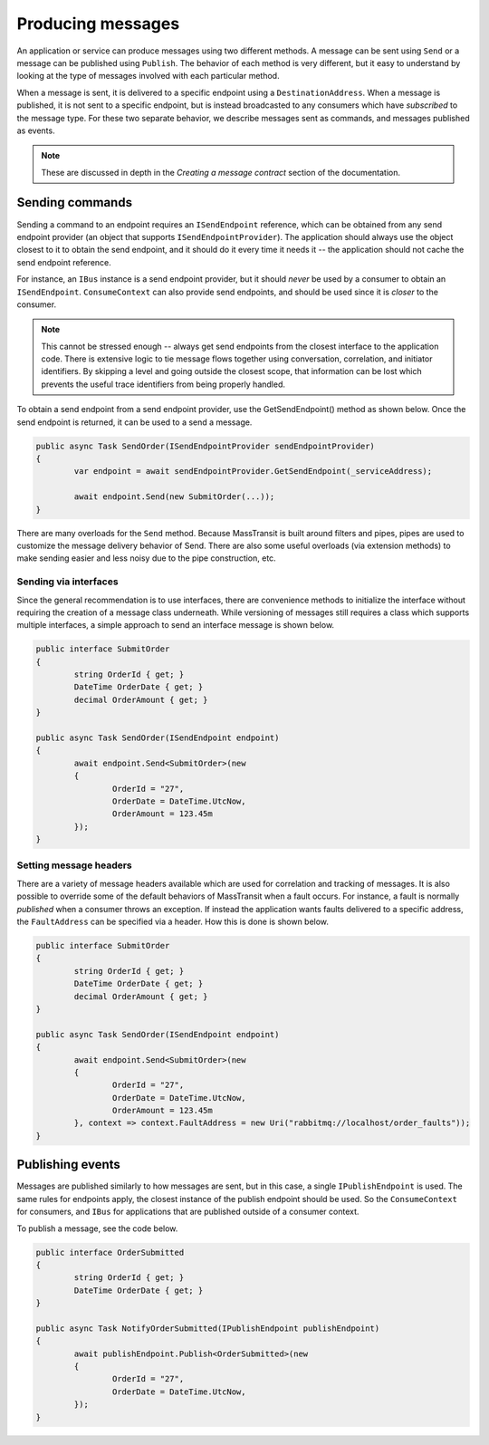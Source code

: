 Producing messages
==================

An application or service can produce messages using two different methods. A message can be sent using ``Send`` or a 
message can be published using ``Publish``. The behavior of each method is very different, but it easy to understand
by looking at the type of messages involved with each particular method.

When a message is sent, it is delivered to a specific endpoint using a ``DestinationAddress``. When a message is published,
it is not sent to a specific endpoint, but is instead broadcasted to any consumers which have *subscribed* to the message type.
For these two separate behavior, we describe messages sent as commands, and messages published as events.

.. note::

	These are discussed in depth in the *Creating a message contract* section of the documentation.


Sending commands
----------------

Sending a command to an endpoint requires an ``ISendEndpoint`` reference, which can be obtained from any send endpoint provider
(an object that supports ``ISendEndpointProvider``). The application should always use the object closest to it to obtain the send
endpoint, and it should do it every time it needs it -- the application should not cache the send endpoint reference.

For instance, an ``IBus`` instance is a send endpoint provider, but it should *never* be used by a consumer to obtain
an ``ISendEndpoint``. ``ConsumeContext`` can also provide send endpoints, and should be used since it is *closer* to the consumer.

.. note::

	This cannot be stressed enough -- always get send endpoints from the closest interface to the application code. There
	is extensive logic to tie message flows together using conversation, correlation, and initiator identifiers. By skipping
	a level and going outside the closest scope, that information can be lost which prevents the useful trace identifiers from
	being properly handled.

To obtain a send endpoint from a send endpoint provider, use the GetSendEndpoint() method as shown below. Once the send endpoint 
is returned, it can be used to a send a message.

.. sourcecode:: csharp

	public async Task SendOrder(ISendEndpointProvider sendEndpointProvider)
	{
		var endpoint = await sendEndpointProvider.GetSendEndpoint(_serviceAddress);

		await endpoint.Send(new SubmitOrder(...));
	}


There are many overloads for the ``Send`` method. Because MassTransit is built around filters and pipes, pipes are used
to customize the message delivery behavior of Send. There are also some useful overloads (via extension methods) to make sending
easier and less noisy due to the pipe construction, etc.

Sending via interfaces
``````````````````````

Since the general recommendation is to use interfaces, there are convenience methods to initialize the interface without
requiring the creation of a message class underneath. While versioning of messages still requires a class which supports
multiple interfaces, a simple approach to send an interface message is shown below.


.. sourcecode:: csharp

	public interface SubmitOrder
	{
		string OrderId { get; }
		DateTime OrderDate { get; }
		decimal OrderAmount { get; }
	}

	public async Task SendOrder(ISendEndpoint endpoint)
	{
		await endpoint.Send<SubmitOrder>(new
		{
			OrderId = "27",
			OrderDate = DateTime.UtcNow,
			OrderAmount = 123.45m
		});
	}


Setting message headers
```````````````````````

There are a variety of message headers available which are used for correlation and tracking of messages. It is also possible to
override some of the default behaviors of MassTransit when a fault occurs. For instance, a fault is normally *published* when a
consumer throws an exception. If instead the application wants faults delivered to a specific address, the ``FaultAddress`` can 
be specified via a header. How this is done is shown below.


.. sourcecode:: csharp

	public interface SubmitOrder
	{
		string OrderId { get; }
		DateTime OrderDate { get; }
		decimal OrderAmount { get; }
	}

	public async Task SendOrder(ISendEndpoint endpoint)
	{
		await endpoint.Send<SubmitOrder>(new
		{
			OrderId = "27",
			OrderDate = DateTime.UtcNow,
			OrderAmount = 123.45m
		}, context => context.FaultAddress = new Uri("rabbitmq://localhost/order_faults"));
	}



Publishing events
-----------------

Messages are published similarly to how messages are sent, but in this case, a single ``IPublishEndpoint`` is used. The same
rules for endpoints apply, the closest instance of the publish endpoint should be used. So the ``ConsumeContext`` for consumers,
and ``IBus`` for applications that are published outside of a consumer context.

To publish a message, see the code below.

.. sourcecode:: csharp

	public interface OrderSubmitted
	{
		string OrderId { get; }
		DateTime OrderDate { get; }
	}

	public async Task NotifyOrderSubmitted(IPublishEndpoint publishEndpoint)
	{
		await publishEndpoint.Publish<OrderSubmitted>(new
		{
			OrderId = "27",
			OrderDate = DateTime.UtcNow,
		});
	}

